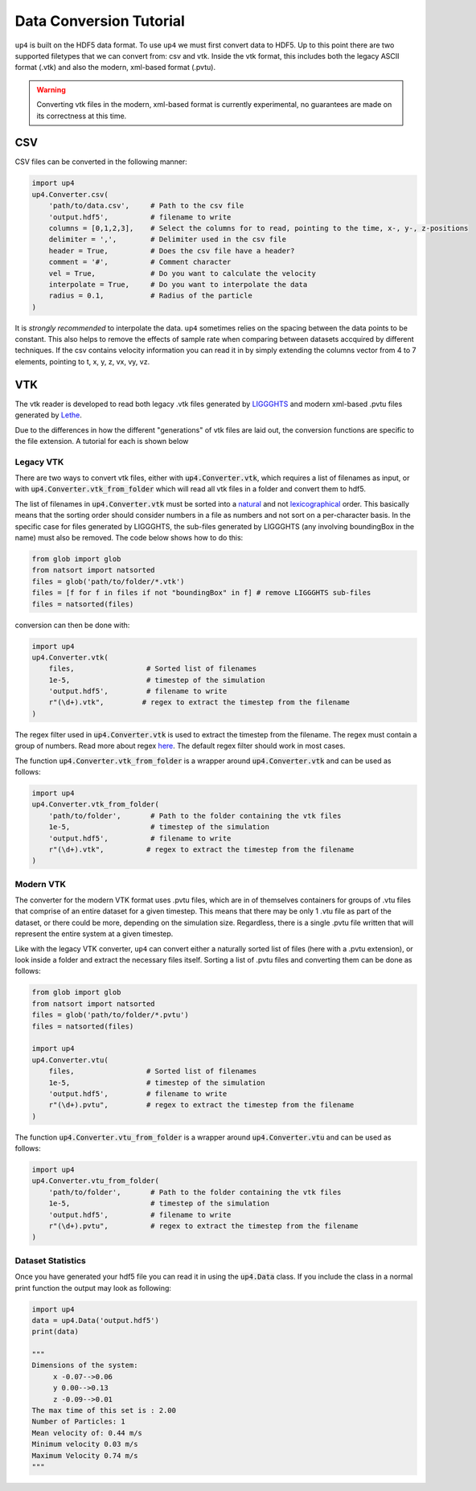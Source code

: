 .. converter_ref:

************************
Data Conversion Tutorial
************************

``up4`` is built on the HDF5 data format. To use ``up4`` we must first convert data to HDF5.
Up to this point there are two supported filetypes that we can convert from: csv and vtk.
Inside the vtk format, this includes both the legacy ASCII format (.vtk) and also the modern, xml-based format (.pvtu).

.. warning:: 
    
    Converting vtk files in the modern, xml-based format is currently experimental, no guarantees are made on its correctness at this time.

CSV
===
CSV files can be converted in the following manner:

.. code-block:: python

    import up4
    up4.Converter.csv(
        'path/to/data.csv',     # Path to the csv file
        'output.hdf5',          # filename to write
        columns = [0,1,2,3],    # Select the columns for to read, pointing to the time, x-, y-, z-positions
        delimiter = ',',        # Delimiter used in the csv file
        header = True,          # Does the csv file have a header?
        comment = '#',          # Comment character
        vel = True,             # Do you want to calculate the velocity
        interpolate = True,     # Do you want to interpolate the data
        radius = 0.1,           # Radius of the particle
    )

It is `strongly recommended` to interpolate the data. ``up4`` sometimes relies on the spacing between the data points to be constant. This also helps to remove the effects of
sample rate when comparing between datasets accquired by different techniques.
If the csv contains velocity information you can read it in by simply extending the columns vector from 4 to 7 elements, pointing to t, x, y, z, vx, vy, vz.

VTK
===

The vtk reader is developed to read both legacy .vtk files generated by `LIGGGHTS <https://www.cfdem.com/liggghts-open-source-discrete-element-method-particle-simulation-code>`_ and modern xml-based .pvtu files generated by `Lethe <https://github.com/lethe-cfd/lethe>`_.

Due to the differences in how the different "generations" of vtk files are laid out, 
the conversion functions are specific to the file extension. A tutorial for each is shown below

Legacy VTK
----------

There are two ways to convert vtk files, either with :code:`up4.Converter.vtk`, which requires a list of filenames as input, or with :code:`up4.Converter.vtk_from_folder`
which will read all vtk files in a folder and convert them to hdf5.

The list of filenames in :code:`up4.Converter.vtk` must be sorted into a `natural <https://en.wikipedia.org/wiki/Natural_sort_order>`_ and not
`lexicographical <https://en.wikipedia.org/wiki/Lexicographic_order>`_ order.
This basically means that the sorting order should consider numbers in a file as numbers
and not sort on a per-character basis. In the specific case for files generated by LIGGGHTS, the sub-files generated by LIGGGHTS (any involving boundingBox in the name) must also be removed. The code below shows how to do this:

.. code-block:: python

    from glob import glob
    from natsort import natsorted
    files = glob('path/to/folder/*.vtk')
    files = [f for f in files if not "boundingBox" in f] # remove LIGGGHTS sub-files
    files = natsorted(files)

conversion can then be done with:

.. code-block:: python

    import up4
    up4.Converter.vtk(
        files,                 # Sorted list of filenames
        1e-5,                  # timestep of the simulation
        'output.hdf5',         # filename to write
        r"(\d+).vtk",         # regex to extract the timestep from the filename
    )

The regex filter used in :code:`up4.Converter.vtk` is used to extract the timestep from the filename. The regex must contain a group of numbers.
Read more about regex `here <https://docs.python.org/3/howto/regex.html>`_. The default regex filter should work in most cases.

The function :code:`up4.Converter.vtk_from_folder` is a wrapper around :code:`up4.Converter.vtk` and can be used as follows:

.. code-block:: python

    import up4
    up4.Converter.vtk_from_folder(
        'path/to/folder',       # Path to the folder containing the vtk files
        1e-5,                   # timestep of the simulation
        'output.hdf5',          # filename to write
        r"(\d+).vtk",          # regex to extract the timestep from the filename
    )

Modern VTK
----------
The converter for the modern VTK format uses .pvtu files, which are in of themselves
containers for groups of .vtu files that comprise of an entire dataset for a given
timestep. This means that there may be only 1 .vtu file as part of the dataset, or there
could be more, depending on the simulation size. Regardless, there is a single .pvtu file
written that will represent the entire system at a given timestep.

Like with the legacy VTK converter, ``up4`` can convert either a naturally sorted list of
files (here with a .pvtu extension), or look inside a folder and extract the necessary files itself. Sorting a list of .pvtu files and converting
them can be done as follows:

.. code-block:: python
    
    from glob import glob
    from natsort import natsorted
    files = glob('path/to/folder/*.pvtu')
    files = natsorted(files)

    import up4
    up4.Converter.vtu(
        files,                 # Sorted list of filenames
        1e-5,                  # timestep of the simulation
        'output.hdf5',         # filename to write
        r"(\d+).pvtu",         # regex to extract the timestep from the filename
    )

The function :code:`up4.Converter.vtu_from_folder` is a wrapper around :code:`up4.Converter.vtu` and can be used as follows:

.. code-block:: python

    import up4
    up4.Converter.vtu_from_folder(
        'path/to/folder',       # Path to the folder containing the vtk files
        1e-5,                   # timestep of the simulation
        'output.hdf5',          # filename to write
        r"(\d+).pvtu",          # regex to extract the timestep from the filename
    )


Dataset Statistics
------------------

Once you have generated your hdf5 file you can read it in using the :code:`up4.Data` class.
If you include the class in a normal print function the output may look as following:

.. code-block:: python

    import up4
    data = up4.Data('output.hdf5')
    print(data)

    """
    Dimensions of the system:
         x -0.07-->0.06
         y 0.00-->0.13
         z -0.09-->0.01
    The max time of this set is : 2.00
    Number of Particles: 1
    Mean velocity of: 0.44 m/s
    Minimum velocity 0.03 m/s
    Maximum Velocity 0.74 m/s
    """
